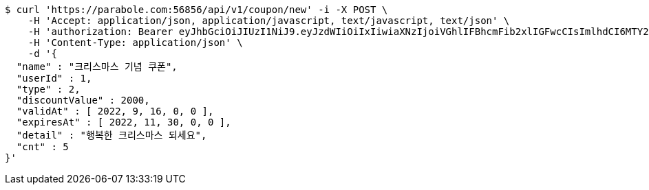 [source,bash]
----
$ curl 'https://parabole.com:56856/api/v1/coupon/new' -i -X POST \
    -H 'Accept: application/json, application/javascript, text/javascript, text/json' \
    -H 'authorization: Bearer eyJhbGciOiJIUzI1NiJ9.eyJzdWIiOiIxIiwiaXNzIjoiVGhlIFBhcmFib2xlIGFwcCIsImlhdCI6MTY2NzI4NDM5NCwiZXhwIjoxNjY3MzcwNzk0fQ.I_turDWldyfufxElCyzXGb5x_PxqxzhJupYPYZOMPy8' \
    -H 'Content-Type: application/json' \
    -d '{
  "name" : "크리스마스 기념 쿠폰",
  "userId" : 1,
  "type" : 2,
  "discountValue" : 2000,
  "validAt" : [ 2022, 9, 16, 0, 0 ],
  "expiresAt" : [ 2022, 11, 30, 0, 0 ],
  "detail" : "행복한 크리스마스 되세요",
  "cnt" : 5
}'
----